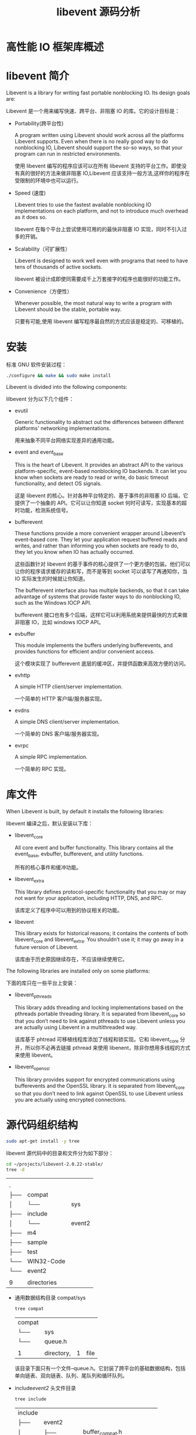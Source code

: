 # -*- coding:utf-8 -*-

#+OPTIONS: ^
#+TITLE: libevent 源码分析

* 高性能 IO 框架库概述

* libevent 简介
  Libevent is a library for writing fast portable nonblocking IO. Its design goals are:

  Libevent 是一个用来编写快速、跨平台、非阻塞 IO 的库。它的设计目标是：

  + Portability(跨平台性)

	A program written using Libevent should work across all the platforms Libevent supports. Even when there is no really good way to do nonblocking IO, Libevent should support the so-so ways, so that your program can run in restricted environments.

	使用 libevent 编写的程序应该可以在所有 libevent 支持的平台工作。即使没有真的很好的方法来做非阻塞 IO,Libevent 应该支持一般方法,这样你的程序在受限制的环境中也可以运行。

  + Speed (速度)

	Libevent tries to use the fastest available nonblocking IO implementations on each platform, and not to introduce much overhead as it does so.

	libevent 在每个平台上尝试使用可用的的最快非阻塞 IO 实现，同时不引入过多的开销。

  + Scalability（可扩展性）

	Libevent is designed to work well even with programs that need to have tens of thousands of active sockets.

	libevent 被设计成即使同需要成千上万套接字的程序也能很好的功能工作。

  + Convenience（方便性）

	Whenever possible, the most natural way to write a program with Libevent should be the stable, portable way.

	只要有可能,使用 libevent 编写程序最自然的方式应该是稳定的、可移植的。
* 安装
  标准 GNU 软件安装过程：

  #+BEGIN_SRC bash
      ./configure && make && sudo make install
  #+END_SRC

  Libevent is divided into the following components:

  lilbevent 分为以下几个组件：

  + evutil

	Generic functionality to abstract out the differences between different platforms' networking implementations.

	用来抽象不同平台网络实现差异的通用功能。

  + event and event_base

	This is the heart of Libevent. It provides an abstract API to the various platform-specific, event-based nonblocking IO backends. It can let you know when sockets are ready to read or write, do basic timeout functionality, and detect OS signals.

	这是 libevent 的核心。针对各种平台特定的、基于事件的非阻塞 IO 后端，它提供了一个抽象的 API。它可以让你知道 socket 何时可读写，实现基本的超时功能，检测系统信号。

  + bufferevent

	These functions provide a more convenient wrapper around Libevent’s event-based core. They let your application request buffered reads and writes, and rather than informing you when sockets are ready to do, they let you know when IO has actually occurred.

	这些函数针对 libevent 的基于事件的核心提供了一个更方便的包装。他们可以让你的程序请求缓存的读和写，而不是等到 socket 可以读写了再通知你，当 IO 实际发生的时候就让你知道。

	The bufferevent interface also has multiple backends, so that it can take advantage of systems that provide faster ways to do nonblocking IO, such as the Windows IOCP API.

	bufferevent 接口也有多个后端，这样它可以利用系统来提供最快的方式来做非阻塞 IO，比如 windows IOCP API。

  + evbuffer

	This module implements the buffers underlying bufferevents, and provides functions for efficient and/or convenient access.

	这个模块实现了 bufferevent 底层的缓冲区，并提供函数来高效方便的访问。

  + evhttp

	A simple HTTP client/server implementation.

	一个简单的 HTTP 客户端/服务器实现。

  + evdns

	A simple DNS client/server implementation.

	一个简单的 DNS 客户端/服务器实现。

  + evrpc

	A simple RPC implementation.

	一个简单的 RPC 实现。

* 库文件
  When Libevent is built, by default it installs the following libraries:

  libevent 编译之后，默认安装以下库：

  + libevent_core

	All core event and buffer functionality. This library contains all the event_base, evbuffer, bufferevent, and utility functions.

	所有的核心事件和缓冲功能。

  + libevent_extra

	This library defines protocol-specific functionality that you may or may not want for your application, including HTTP, DNS, and RPC.

	该库定义了程序中可以用到的协议相关的功能。

  + libevent

	This library exists for historical reasons; it contains the contents of both libevent_core and libevent_extra. You shouldn’t use it; it may go away in a future version of Libevent.

	该库由于历史原因继续存在，不应该继续使用它。

  The following libraries are installed only on some platforms:

  下面的库只在一些平台上安装：

  + libevent_pthreads

	This library adds threading and locking implementations based on the pthreads portable threading library. It is separated from libevent_core so that you don’t need to link against pthreads to use Libevent unless you are actually using Libevent in a multithreaded way.

	该库基于 phtread 可移植线程库添加了线程和锁实现。它和 libevent_core 分开，所以你不必再去链接 pthread 来使用 libenent，除非你想用多线程的方式来使用 libevent。

  + libevent_openssl

	This library provides support for encrypted communications using bufferevents and the OpenSSL library. It is separated from libevent_core so that you don’t need to link against OpenSSL to use Libevent unless you are actually using encrypted connections.


* 源代码组织结构
  #+BEGIN_SRC bash
      sudo apt-get install -y tree
  #+END_SRC
  libevent 源代码中的目录和文件分为如下部分：
  #+BEGIN_SRC bash  :session source-tree
      cd ~/projects/libevent-2.0.22-stable/
      tree -d
  #+END_SRC

  #+RESULTS:
  |        |             |        |
  | .      |             |        |
  | ├── | compat      |        |
  | │     | └──      | sys    |
  | ├── | include     |        |
  | │     | └──      | event2 |
  | ├── | m4          |        |
  | ├── | sample      |        |
  | ├── | test        |        |
  | └── | WIN32-Code  |        |
  | └── | event2      |        |
  |        |             |        |
  | 9      | directories |        |

  + 通用数据结构目录 compat/sys
	#+BEGIN_SRC bash  :session source-tree
        tree compat
	#+END_SRC

	#+RESULTS:
	| compat |            |   |      |
	| └── | sys        |   |      |
	| └── | queue.h    |   |      |
	|        |            |   |      |
	| 1      | directory, | 1 | file |
	该目录下面只有一个文件--queue.h。它封装了跨平台的基础数据结构，包括单向链表、双向链表、队列、尾队列和循环队列。
  + include/event2/ 头文件目录
	#+BEGIN_SRC bash  :session source-tree
        tree include
	#+END_SRC

	#+RESULTS:
	| include |             |                      |       |
	| ├──  | event2      |                      |       |
	| │      | ├──      | buffer_compat.h      |       |
	| │      | ├──      | bufferevent_compat.h |       |
	| │      | ├──      | bufferevent.h        |       |
	| │      | ├──      | bufferevent_ssl.h    |       |
	| │      | ├──      | bufferevent_struct.h |       |
	| │      | ├──      | buffer.h             |       |
	| │      | ├──      | dns_compat.h         |       |
	| │      | ├──      | dns.h                |       |
	| │      | ├──      | dns_struct.h         |       |
	| │      | ├──      | event_compat.h       |       |
	| │      | ├──      | event-config.h       |       |
	| │      | ├──      | event.h              |       |
	| │      | ├──      | event_struct.h       |       |
	| │      | ├──      | http_compat.h        |       |
	| │      | ├──      | http.h               |       |
	| │      | ├──      | http_struct.h        |       |
	| │      | ├──      | keyvalq_struct.h     |       |
	| │      | ├──      | listener.h           |       |
	| │      | ├──      | rpc_compat.h         |       |
	| │      | ├──      | rpc.h                |       |
	| │      | ├──      | rpc_struct.h         |       |
	| │      | ├──      | tag_compat.h         |       |
	| │      | ├──      | tag.h                |       |
	| │      | ├──      | thread.h             |       |
	| │      | └──      | util.h               |       |
	| ├──  | Makefile    |                      |       |
	| ├──  | Makefile.am |                      |       |
	| └──  | Makefile.in |                      |       |
	|         |             |                      |       |
	| 1       | directory,  | 28                   | files |

	该目录是子 libevent 主版本升级到 2.0 后引入的，在 1.4 及更老的版本中并无此目录。该目录中的头文件是 libevent 提供给应用程序使用的。头文件分三大类：
	+ API 头文件
	  定义了 libevent 当前对外的公共接口，这些文件没有特别的后缀。
	  各文件作用如下：
	  - bufferevent_ssl.h
	  - buffer.h 网络读写的缓冲区管理
	  - dns.h 异步 DNS 解析
	  - event-config.h 编译 libevent 过程中 autoconf 产生的头文件。不要编辑该文件。
	  - event.h libevent 主要的头文件
	  - http.h 文件提供 http 协议相关服务
	  - listener.h
	  - rpc.h 头文件提供远程过程调用支持。
	  - tag.h
	  - thread.h 多线程编程的函数
	  - util.h 可移植非阻塞网络代码的工具函数
	+ 兼容性头文件
	  定义弃用的函数，除非从旧版本的 libevent 移植程序，否则不应该使用这些文件。这些文件后缀是“_compat.h”。
	+ 结构头文件
	  这些头文件定义了相对不稳定布局的结构。有些是因为逆序要快速访问结构元素而暴露，有些因为历史原因暴露。直接依赖头文件中的结构会破坏你程序同其他版本的二进制兼容性，有哦写时候很难调试。这些头文件后缀是“_struct.h”。

  + sample 目录，提供一些示例程序。
  + test 目录。提供一下测试代码。
  + WIN32-Code 目录。提供 windows 平台上一些专用代码。
  + 源码根目录下头文件。这些头文件分为两类：一类是 include/event2 目录下的部分文件的包装，另外一类是提供 libevent 内 ibushiyongde 辅助性头文件，他们的文件名都具有*-internal.h 的形式。
  + event.c 文件。该文件实现 libevent 整体框架，主要是 event 和 event_base 两个结构体的相关操作。
  + devpool.c、kqueue.c、evport.c、select.c、win32select.c、poll.c 和 epoll.c 文件。他们分别封装了了如下 I/O 复用机制：/dev/poll、kqueue、event ports、POSIX select、windows select、poll 和 epoll。这些文件的主要内容相似，都是针对结构体 eventop 所定义的具体是 ixan。
  + minheap-internal.h 文件。该文件实现了一个时间堆，一提供对定时事件的支持。
  + signal.c 文件。它提供对信号的支持，其内容也是针对结构体 eventop 所定义的接口函数的具体实现。
  + evmap.c 文件。它维护句柄（文件描述符或信号）与事件处理器的映射关系。
  + event_tagging.c 文件。它提供往缓冲区中天极标记数据（比如一个整数），以及从缓冲区读取标记数据的函数。
  + event_iocp.c 文件。它提 Windows IOCP 的支持。
  + buffer*.c 文件。它提供对网络 I/O 缓冲的控制，包括：输入输出数据过滤，传输速率限制，使用 SSL 协议对应用数据进行保护，以及零拷贝文件传输等。
  + evthread*.c 文件。它提供对多线程的支持。
  + listener.c 文件。他是 libevent 的日志系统。
  + evutil.c、evutil_rand.c、strlcpy.c 和 arc4random.c 文件。他们提供一些基本操作，比如生成随机数、获取 socket 地址信息、读取文件 设置 socket 属性等。
  + evdns.c、http.c 和 evrpc.c 文件。他们分别提供了对 DNS 协议，HTTP 协议和 RPC 协议的支持。
  + epoll_sub.c 文件。该文件未见使用。
整个源码中，event_internal.h、include/event2/event_struct.h、event.c、evmap.c 等 4 个文件最为重要。它们定义了 event 和 event_base 结构体，并实现了这两个结构体的相关操作。
* sample
** hello-world.c
   #+BEGIN_SRC c :tangle ./libevent-code-analysis/hello-world.c
       /*
         This exmple program provides a trivial server program that listens for TCP
         connections on port 9995.  When they arrive, it writes a short message to
         each client connection, and closes each connection once it is flushed.

         Where possible, it exits cleanly in response to a SIGINT (ctrl-c).
       ,*/


       #include <string.h>
       #include <errno.h>
       #include <stdio.h>
       #include <signal.h>
       #ifndef WIN32
       #include <netinet/in.h>
       # ifdef _XOPEN_SOURCE_EXTENDED
       #  include <arpa/inet.h>
       # endif
       #include <sys/socket.h>
       #endif

       #include <event2/bufferevent.h>
       #include <event2/buffer.h>
       #include <event2/listener.h>
       #include <event2/util.h>
       #include <event2/event.h>

       static const char MESSAGE[] = "Hello, World!\n";

       static const int PORT = 9995;

       static void listener_cb(struct evconnlistener *, evutil_socket_t,
           struct sockaddr *, int socklen, void *);
       static void conn_writecb(struct bufferevent *, void *);
       static void conn_eventcb(struct bufferevent *, short, void *);
       static void signal_cb(evutil_socket_t, short, void *);

       int
       main(int argc, char **argv)
       {
           struct event_base *base;
           struct evconnlistener *listener;
           struct event *signal_event;

           struct sockaddr_in sin;
       #ifdef WIN32
           WSADATA wsa_data;
           WSAStartup(0x0201, &wsa_data);
       #endif

           base = event_base_new();
           if (!base) {
               fprintf(stderr, "Could not initialize libevent!\n");
               return 1;
           }

           memset(&sin, 0, sizeof(sin));
           sin.sin_family = AF_INET;
           sin.sin_port = htons(PORT);

           listener = evconnlistener_new_bind(base, listener_cb, (void *)base,
               LEV_OPT_REUSEABLE|LEV_OPT_CLOSE_ON_FREE, -1,
               (struct sockaddr*)&sin,
               sizeof(sin));

           if (!listener) {
               fprintf(stderr, "Could not create a listener!\n");
               return 1;
           }

           signal_event = evsignal_new(base, SIGINT, signal_cb, (void *)base);

           if (!signal_event || event_add(signal_event, NULL)<0) {
               fprintf(stderr, "Could not create/add a signal event!\n");
               return 1;
           }

           event_base_dispatch(base);

           evconnlistener_free(listener);
           event_free(signal_event);
           event_base_free(base);

           printf("done\n");
           return 0;
       }

       static void
       listener_cb(struct evconnlistener *listener, evutil_socket_t fd,
           struct sockaddr *sa, int socklen, void *user_data)
       {
           struct event_base *base = user_data;
           struct bufferevent *bev;

           bev = bufferevent_socket_new(base, fd, BEV_OPT_CLOSE_ON_FREE);
           if (!bev) {
               fprintf(stderr, "Error constructing bufferevent!");
               event_base_loopbreak(base);
               return;
           }
           bufferevent_setcb(bev, NULL, conn_writecb, conn_eventcb, NULL);
           bufferevent_enable(bev, EV_WRITE);
           bufferevent_disable(bev, EV_READ);

           bufferevent_write(bev, MESSAGE, strlen(MESSAGE));
       }

       static void
       conn_writecb(struct bufferevent *bev, void *user_data)
       {
           struct evbuffer *output = bufferevent_get_output(bev);
           if (evbuffer_get_length(output) == 0) {
               printf("flushed answer\n");
               bufferevent_free(bev);
           }
       }

       static void
       conn_eventcb(struct bufferevent *bev, short events, void *user_data)
       {
           if (events & BEV_EVENT_EOF) {
               printf("Connection closed.\n");
           } else if (events & BEV_EVENT_ERROR) {
               printf("Got an error on the connection: %s\n",
                   strerror(errno));/*XXX win32*/
           }
           /* None of the other events can happen here, since we haven't enabled
            ,* timeouts */
           bufferevent_free(bev);
       }

       static void
       signal_cb(evutil_socket_t sig, short events, void *user_data)
       {
           struct event_base *base = user_data;
           struct timeval delay = { 2, 0 };

           printf("Caught an interrupt signal; exiting cleanly in two seconds.\n");

           event_base_loopexit(base, &delay);
       }
    #+END_SRC
	编译代码
	#+BEGIN_SRC bash
        gcc -g sample-1.c -o sample-1 -levent
	#+END_SRC
	注意最后的 - levent 很重要，表示要链接 event   静态函数库。如果没有这一句，那么整个链接将会出错。
	sample-1.c 代码简单，但是基本上描述了 libevent 库的主要逻辑：
	+ 调用 event_base_new 函数创建 event_base 对象。一个 event_base 对象相当于一个 Reactor 实例。
	+ 创建具体的事件处理器，并设置他们从属的 Reactor 实例。evsignal_new 和 evtimer_new 分别用于创建信号处理时间处理器和定时时间处理器，他们是定义在 inclulde/event2/event.h 中的宏，最终的入口 event_new 函数。
	+ 调用 event_add 函数将时间处理器添加到注册时间堆劣种，并将该事件处理器对应的事件添加到事件多路分发器中。
	+ 调用 event_base_dispatch 函数来执行事件循环。
	+ 事件循环结束后，使用*_free 系列函数释放系统资源。
** 多线程使用
   #+BEGIN_SRC c :tangle ./libevent-code-analysis/sample-2.c

   #+END_SRC
